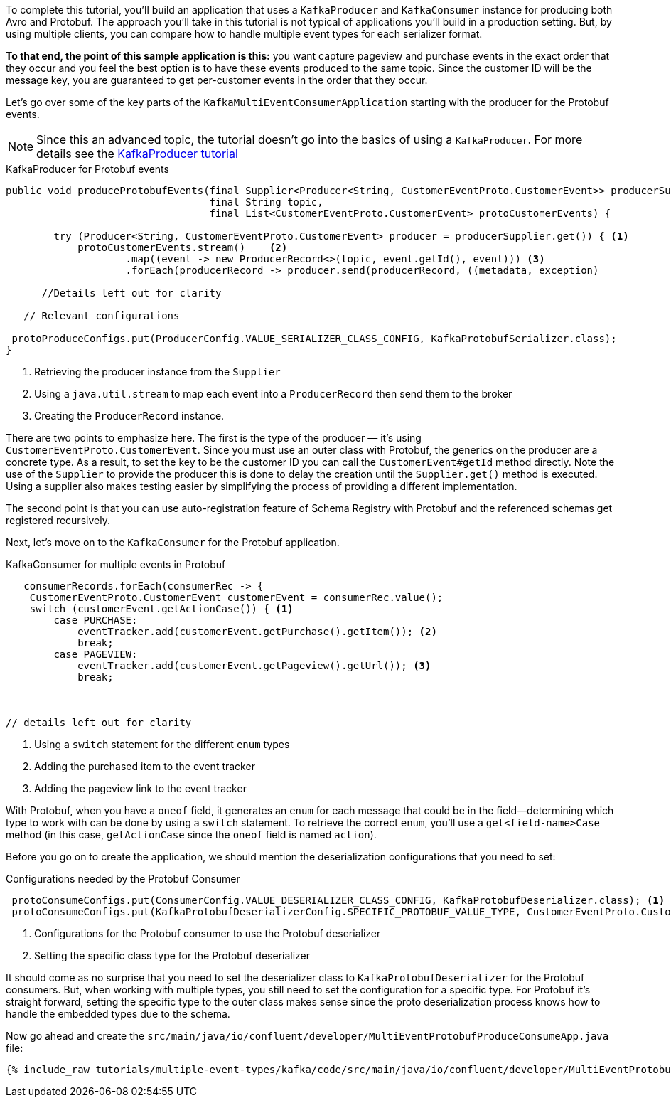 ////
In this file you describe the Kafka streams topology, and should cover the main points of the tutorial.
The text assumes a method buildTopology exists and constructs the Kafka Streams application.  Feel free to modify the text below to suit your needs.
////

To complete this tutorial, you'll build an application that uses a `KafkaProducer` and  `KafkaConsumer` instance for producing both Avro and Protobuf.  The approach you'll take in this tutorial is not typical of applications you'll build in a production setting. But, by using multiple clients, you can compare how to handle multiple event types for each serializer format.

**To that end, the point of this sample application is this:** you want capture pageview and purchase events in the exact order that they occur and you feel the best option is to have these events produced to the same topic.  Since the customer ID will be the message key, you are guaranteed to get per-customer events in the order that they occur.



Let's go over some of the key parts of the `KafkaMultiEventConsumerApplication` starting with the producer for the Protobuf events.

NOTE: Since this an advanced topic, the tutorial doesn't go into the basics of using a `KafkaProducer`. For more details see the https://creating-first-apache-kafka-producer-application/confluent.html[KafkaProducer tutorial]

[source, java]
.KafkaProducer for Protobuf events
----
public void produceProtobufEvents(final Supplier<Producer<String, CustomerEventProto.CustomerEvent>> producerSupplier,
                                  final String topic,
                                  final List<CustomerEventProto.CustomerEvent> protoCustomerEvents) {

        try (Producer<String, CustomerEventProto.CustomerEvent> producer = producerSupplier.get()) { <1>
            protoCustomerEvents.stream()    <2>
                    .map((event -> new ProducerRecord<>(topic, event.getId(), event))) <3>
                    .forEach(producerRecord -> producer.send(producerRecord, ((metadata, exception)

      //Details left out for clarity

   // Relevant configurations

 protoProduceConfigs.put(ProducerConfig.VALUE_SERIALIZER_CLASS_CONFIG, KafkaProtobufSerializer.class);
}
----

<1> Retrieving the producer instance from the `Supplier`
<2> Using a `java.util.stream` to map each event into  a `ProducerRecord` then send them to the broker
<3> Creating the `ProducerRecord` instance.

There are two points to emphasize here.  The first is the type of the producer — it's using `CustomerEventProto.CustomerEvent`.  Since you must use an outer class with Protobuf, the generics on the producer are a concrete type.  As a result, to set the key to be the customer ID you can call the `CustomerEvent#getId` method directly.  Note the use of the `Supplier` to provide the producer this is done to delay the creation until the `Supplier.get()` method is executed.  Using a supplier also makes testing easier by simplifying the process of providing a different implementation.

The second point is that you can use auto-registration feature of Schema Registry with Protobuf and the referenced schemas get registered recursively.

Next, let's move on to the `KafkaConsumer` for the Protobuf application.

[source, java]
.KafkaConsumer for multiple events in Protobuf
----
   consumerRecords.forEach(consumerRec -> {
    CustomerEventProto.CustomerEvent customerEvent = consumerRec.value();
    switch (customerEvent.getActionCase()) { <1>
        case PURCHASE:
            eventTracker.add(customerEvent.getPurchase().getItem()); <2>
            break;
        case PAGEVIEW:
            eventTracker.add(customerEvent.getPageview().getUrl()); <3>
            break;



// details left out for clarity
----

<1> Using a `switch` statement for the different `enum` types
<2> Adding the purchased item to the event tracker
<3> Adding the pageview link to the event tracker

With Protobuf, when you have a `oneof` field, it generates an `enum` for each message that could be in the field—determining which type to work with can be done by using a `switch` statement.  To retrieve the correct `enum`, you'll use a `get<field-name>Case` method (in this case, `getActionCase` since the `oneof` field is named `action`).

Before you go on to create the application, we should mention the deserialization configurations that you need to set:

[source, java]
.Configurations needed by the Protobuf Consumer
----
 protoConsumeConfigs.put(ConsumerConfig.VALUE_DESERIALIZER_CLASS_CONFIG, KafkaProtobufDeserializer.class); <1>
 protoConsumeConfigs.put(KafkaProtobufDeserializerConfig.SPECIFIC_PROTOBUF_VALUE_TYPE, CustomerEventProto.CustomerEvent.class); <2>
----

<1> Configurations for the Protobuf consumer to use the Protobuf deserializer
<2> Setting the specific class type for the Protobuf deserializer

It should come as no surprise that you need to set the deserializer class to `KafkaProtobufDeserializer` for the Protobuf consumers.  But, when working with multiple types, you still need to set the configuration for a specific type.  For Protobuf it's straight forward, setting the specific type to the outer class makes sense since the proto deserialization process knows how to handle the embedded types due to the schema.

Now go ahead and create the `src/main/java/io/confluent/developer/MultiEventProtobufProduceConsumeApp.java` file:

+++++
<pre class="snippet"><code class="java">{% include_raw tutorials/multiple-event-types/kafka/code/src/main/java/io/confluent/developer/MultiEventProtobufProduceConsumeApp.java %}</code></pre>
+++++

